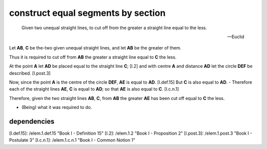 .. _I.3:
.. _construct equal segments by section:

construct equal segments by section
===================================

.. index:: construction, lines

.. image:: construct-equal-segments-by-section.png
   :align: right
   :width: 300px

..

  Given two unequal straight lines, to cut off from the greater a straight line
  equal to the less.

  -- Euclid


Let **AB**, **C** be the-two given unequal straight lines, and let **AB** be
the greater of them.

Thus it is required to cut off from **AB** the greater a straight line equal to
**C** the less.

At the point **A** let **AD** be placed equal to the straight line **C**; [I.2]
and with centre **A** and distance **AD** let the circle **DEF** be described.
[I.post.3] 

Now, since the point **A** is the centre of the circle **DEF**, **AE** is equal
to **AD**. [I.def.15] But **C** is also equal to **AD**.  - Therefore each of
the straight lines **AE**, **C** is equal to **AD**; so that **AE** is also
equal to **C**. [I.c.n.1]

Therefore, given the two straight lines **AB**, **C**, from **AB** the greater
**AE** has been cut off equal to **C** the less.

- (Being) what it was required to do.

dependencies
------------


[I.def.15]: /elem.1.def.15 "Book I - Definition 15"
[I.2]: /elem.1.2 "Book I - Proposition 2"
[I.post.3]: /elem.1.post.3 "Book I - Postulate 3"
[I.c.n.1]: /elem.1.c.n.1 "Book I - Common Notion 1"


.. .. [references]
.. graph BT

.. I_3[ I.3 ]:::prop;
.. click I_3 "/elem.1.3" "Book I Proposition 3";

.. %%%% dependencies

.. I_2[ I.2 ]:::prop;
.. click I_2 "/elem.1.2" "Book I Proposition 2";

.. I_post3( I.ax.3 ):::post;
.. click I_post3 "/elem.1.post.3" "Book I Postulate 3";

.. I_def15( I.def.15 ):::def;
.. click I_def15 "/elem.1.def.15" "Book I Definition 15";

.. I_cn1( I.cn.1 ):::cn;
.. click I_cn1 "/elem.1.c.n.1" "Book I Common Notion 1";

.. %%%% links

.. I_3 --> I_2
.. I_3 --> I_post3
.. I_3 --> I_def15
.. I_3 --> I_cn1

.. %%%% I_2 dependencies

.. I_1[ I.1 ]:::prop; 
.. click I_1 "/elem.1.1" "Book I Proposition 1";

.. I_post1( I.post.1 ):::post;
.. click I_post1 "/elem.1.post.1" "Book I Postulate 1";

.. I_post2( I.post.2 ):::post;
.. click I_post2 "/elem.1.post.2" "Book I Postulate 2";

.. I_post3( I.post.3 ):::post;
.. click I_post3 "/elem.1.post.3" "Book I Postulate 3";

.. I_def15( I.def.15 ):::def;
.. click I_def15 "/elem.1.def.15" "Book I Definition 15";

.. %%%% I_2 links

.. I_2 --> I_1
.. I_2 --> I_post1
.. I_2 --> I_post2
.. I_2 --> I_post3
.. I_2 --> I_def15

.. %%%% I_1 dependencies

.. I_post1( I.post.1 ):::post;
.. click I_post1 "/elem.1.post.1" "Book I Postulate 1";

.. I_post3( I.post.3 ):::post
.. click I_post3 "/elem.1.post.3" "Book I Postulate 3";

.. I_def15( I.def.15 ):::def
.. click I_def15 "/elem.1.def.15" "Book I Definition 15";

.. I_cn1( I.c.n.1 ):::cn
.. click I_cn1 "/elem.1.c.n.1" "Book I Common Notion 1";

.. %%%% I_1 links

.. I_1 --> I_post1
.. I_1 --> I_post3
.. I_1 --> I_def15
.. I_1 --> I_cn1
.. [/references]
